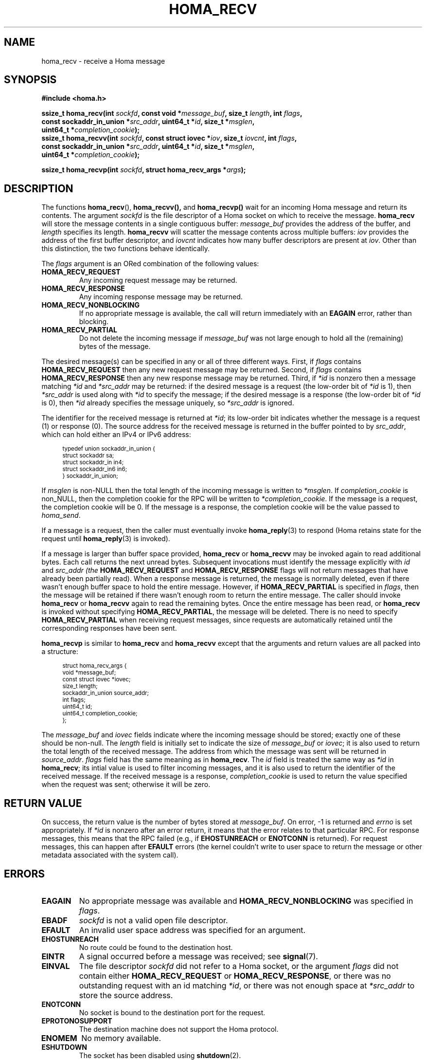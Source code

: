 .TH HOMA_RECV 3 2021-08-24 "Homa" "Linux Programmer's Manual"
.SH NAME
homa_recv \- receive a Homa message
.SH SYNOPSIS
.nf
.B #include <homa.h>
.PP
.BI "ssize_t homa_recv(int " sockfd ", const void *" message_buf ", size_t " \
length ", int " flags ,
.BI "                  const sockaddr_in_union *" src_addr ", uint64_t *" \
id ", size_t *" msglen ,
.BI "                  uint64_t *" completion_cookie );
.BI "ssize_t homa_recvv(int " sockfd ", const struct iovec *" iov ", \
size_t " iovcnt ", int " flags ,
.BI "                  const sockaddr_in_union *" src_addr ", uint64_t *" id \
", size_t *" msglen ,
.BI "                  uint64_t *" completion_cookie );
.PP
.BI "ssize_t homa_recvp(int " sockfd ", struct homa_recv_args *" args );
.fi
.SH DESCRIPTION
The functions
.BR homa_recv (),
.BR homa_recvv(),
and
.BR homa_recvp()
wait for an incoming Homa message and return its contents.
The argument
.I sockfd
is the file descriptor of a Homa socket on which to receive the message.
.B homa_recv
will store the message contents in a single contiguous buffer:
.I message_buf
provides the address of the buffer, and
.I length
specifies its length.
.B homa_recvv
will scatter the message contents across multiple buffers:
.I iov
provides the address of the first buffer descriptor, and
.I iovcnt
indicates how many buffer descriptors are present at
.IR iov .
Other than this distinction, the two functions behave identically.
.PP
The
.IR flags
argument is an ORed combination of the following values:
.TP
.B HOMA_RECV_REQUEST
Any incoming request message may be returned.
.TP
.B HOMA_RECV_RESPONSE
Any incoming response message may be returned.
.TP
.B HOMA_RECV_NONBLOCKING
If no appropriate message is available, the call will return immediately
with an
.B EAGAIN
error, rather than blocking.
.TP
.B HOMA_RECV_PARTIAL
Do not delete the incoming message if
.I message_buf
was not large enough to hold all the (remaining) bytes of the message.
.PP
The desired message(s) can be specified in any or all of three different
ways. First, if
.I flags
contains
.B HOMA_RECV_REQUEST
then any new request message may be returned.
Second, if
.I flags
contains
.B HOMA_RECV_RESPONSE
then any new response message may be returned.
Third, if
.I *id
is nonzero then a message matching
.I *id
and
.I *src_addr
may be returned: if the desired message is a request
(the low-order bit of
.I *id
is 1), then
.I *src_addr
is used along with
.I *id
to specify the message; if the desired message is a response (the
low-order bit of
.I *id
is 0), then
.I *id
already specifies the message uniquely, so
.I *src_addr
is ignored.
.PP
The identifier for the received message is returned at
.IR *id ;
its low-order bit indicates whether the message is a request (1)
or response (0).
The source address for the received message is returned in the buffer
pointed to by
.IR src_addr ,
which can hold either an IPv4 or IPv6 address:
.PP
.in +4n
.ps -1
.vs -2
.EX
typedef union sockaddr_in_union {
    struct sockaddr sa;
    struct sockaddr_in in4;
    struct sockaddr_in6 in6;
} sockaddr_in_union;
.EE
.vs +2
.ps +1
.in
.PP
If
.I
msglen
is non-NULL then the total length of the incoming message is
written to
.IR *msglen .
If
.IR completion_cookie
is non_NULL, then the completion cookie for the RPC will be
written to
.IR *completion_cookie .
If the message is a request, the completion cookie will be 0.
If the message is a response, the completion cookie will be the
value passed to
.IR homa_send .
.PP
If a message is a request, then the caller must eventually invoke
.BR homa_reply (3)
to respond (Homa retains state for the request until
.BR homa_reply (3)
is invoked).
.PP
If a message is larger than buffer space provided,
.BR homa_recv
or
.BR homa_recvv
may be invoked again to read additional bytes. Each call returns the next
unread bytes. Subsequent invocations must identify the message
explicitly with
.IR id
and
.I src_addr (the
.B HOMA_RECV_REQUEST
and
.B HOMA_RECV_RESPONSE
flags will not return messages that have already been partially read).
When a response message is returned, the message is normally deleted,
even if there wasn't enough buffer space to hold the entire message.
However, if
.B HOMA_RECV_PARTIAL
is specified in
.IR flags ,
then the message will be retained if there wasn't enough room to
return the entire message. The caller should invoke
.B homa_recv
or
.B homa_recvv
again to read the remaining bytes. Once the entire message has
been read, or
.B homa_recv
is invoked without specifying
.BR HOMA_RECV_PARTIAL ,
the message will be deleted. There is no need to specify
.B HOMA_RECV_PARTIAL
when receiving request messages, since requests are automatically
retained until the corresponding responses have been sent.

.B homa_recvp
is similar to
.B homa_recv
and
.B homa_recvv
except that the arguments and return values are all packed into a
structure:
.PP
.in +4n
.ps -1
.vs -2
.EX
struct homa_recv_args {
    void *message_buf;
    const struct iovec *iovec;
    size_t length;
    sockaddr_in_union source_addr;
    int flags;
    uint64_t id;
    uint64_t completion_cookie;
};
.EE
.vs +2
.ps +1
.in
.PP
The
.I message_buf
and
.I iovec
fields indicate where the incoming message should be stored; exactly one of
these should be non-null.
The
.I length
field is initially set to indicate the size of
.I message_buf
or
.IR iovec ;
it is also used to return the total length of the received message.
The address from which the message was sent will be returned in
.IR source_addr .
.I flags
field has the same meaning as in
.BR homa_recv .
The
.I id
field is treated the same way as
.I *id
in
.BR homa_recv ;
its intial value is used to filter incoming messages, and it is also
used to return the identifier of the received message.
If the received message is a response,
.I completion_cookie
is used to return the value specified when the request was sent;
otherwise it will be zero.


.SH RETURN VALUE
On success, the return value is the number of bytes stored at
.IR message_buf .
On error, \-1 is returned and
.I errno
is set appropriately. If
.I *id
is nonzero after an error return, it means that the error relates to
that particular RPC. For response messages, this means that the RPC
failed (e.g., if
.B EHOSTUNREACH
or
.B ENOTCONN
is returned). For request messages, this can happen after
.B EFAULT
errors (the kernel couldn't write to user space to return the message
or other metadata associated with the system call).
.SH ERRORS
.TP
.B EAGAIN
No appropriate message was available and
.B HOMA_RECV_NONBLOCKING
was specified in
.IR flags .
.TP
.B EBADF
.I sockfd
is not a valid open file descriptor.
.TP
.B EFAULT
An invalid user space address was specified for an argument.
.TP
.B EHOSTUNREACH
No route could be found to the destination host.
.TP
.B EINTR
A signal occurred before a message was received; see
.BR signal (7).
.TP
.B EINVAL
The file descriptor
.I sockfd
did not refer to a Homa socket, or the argument
.I flags
did not contain either
.BR HOMA_RECV_REQUEST " or " HOMA_RECV_RESPONSE ,
or there was no outstanding request with an id matching
.IR *id ,
or there was not enough space at
.I *src_addr
to store the source address.
.TP
.B ENOTCONN
No socket is bound to the destination port for the request.
.TP
.B EPROTONOSUPPORT
The destination machine does not support the Homa protocol.
.TP
.B ENOMEM
No memory available.
.TP
.B ESHUTDOWN
The socket has been disabled using
.BR shutdown (2).
.TP
.B ETIMEDOUT
The destination server did not respond to protocol requests.
.SH SEE ALSO
.BR homa_abort (3),
.BR homa_reply (3),
.BR homa_send (3),
.BR homa (7)
